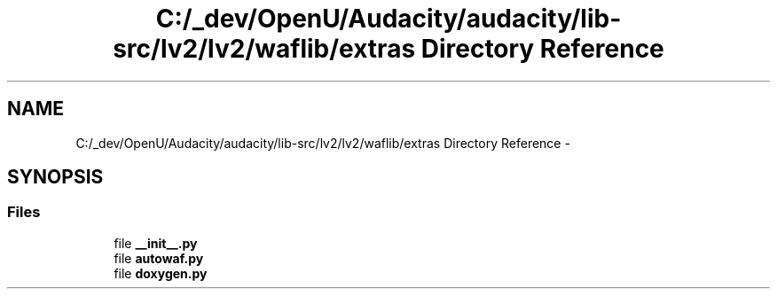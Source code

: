 .TH "C:/_dev/OpenU/Audacity/audacity/lib-src/lv2/lv2/waflib/extras Directory Reference" 3 "Thu Apr 28 2016" "Audacity" \" -*- nroff -*-
.ad l
.nh
.SH NAME
C:/_dev/OpenU/Audacity/audacity/lib-src/lv2/lv2/waflib/extras Directory Reference \- 
.SH SYNOPSIS
.br
.PP
.SS "Files"

.in +1c
.ti -1c
.RI "file \fB__init__\&.py\fP"
.br
.ti -1c
.RI "file \fBautowaf\&.py\fP"
.br
.ti -1c
.RI "file \fBdoxygen\&.py\fP"
.br
.in -1c
